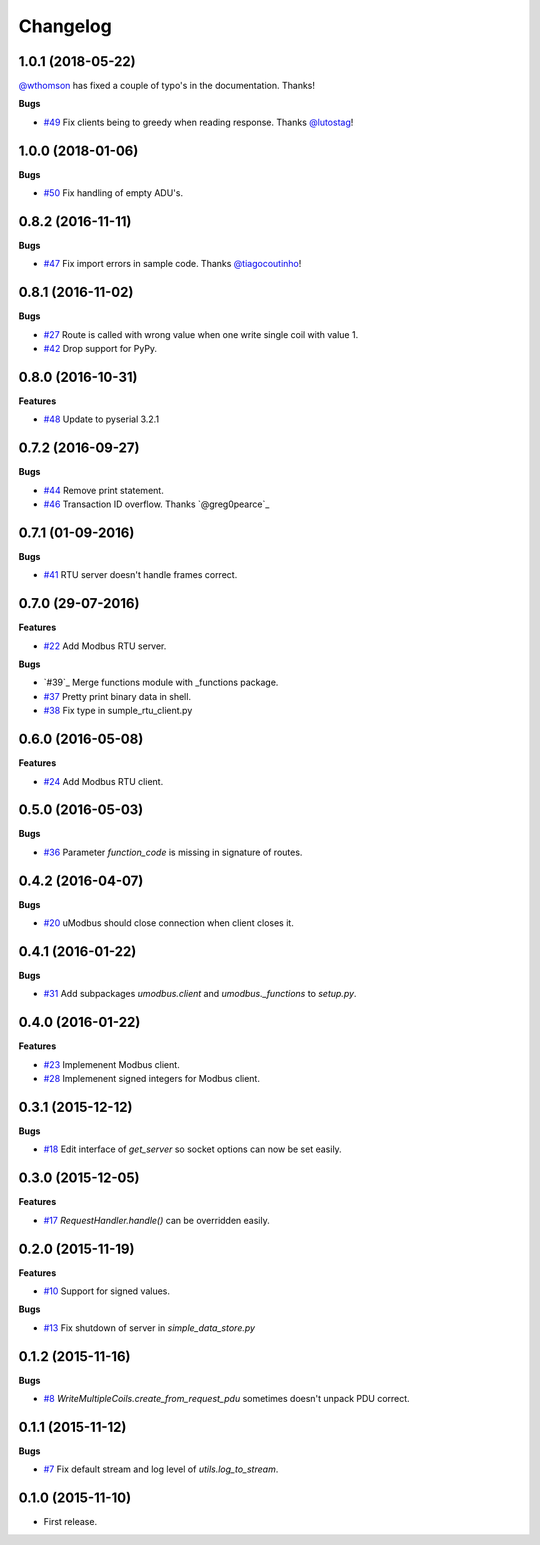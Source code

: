 Changelog
=========

1.0.1 (2018-05-22)
++++++++++++++++++

`@wthomson`_ has fixed a couple of typo's in the documentation. Thanks!

**Bugs**

* `#49`_ Fix clients being to greedy when reading response. Thanks `@lutostag`_!

.. _#49: https://github.com/AdvancedClimateSystems/uModbus/issues/49
.. _@lutostag: https://github.com/lutostag
.. _@wthomson: https://github.com/wthomson

1.0.0 (2018-01-06)
++++++++++++++++++

**Bugs**

* `#50`_ Fix handling of empty ADU's.

.. _#50: https://github.com/AdvancedClimateSystems/uModbus/issues/50

0.8.2 (2016-11-11)
++++++++++++++++++

**Bugs**

* `#47`_ Fix import errors in sample code. Thanks `@tiagocoutinho`_!

.. _#47: https://github.com/AdvancedClimateSystems/uModbus/issues/47
.. _@tiagocoutinho: https://github.com/tiagocoutinho

0.8.1 (2016-11-02)
++++++++++++++++++

**Bugs**

* `#27`_ Route is called with wrong value when one write single coil with value 1.
* `#42`_ Drop support for PyPy.

.. _#27: https://github.com/AdvancedClimateSystems/uModbus/issues/27
.. _#42: https://github.com/AdvancedClimateSystems/uModbus/issues/42

0.8.0 (2016-10-31)
++++++++++++++++++

**Features**

* `#48`_ Update to pyserial 3.2.1

.. _#48: https://github.com/AdvancedClimateSystems/uModbus/issues/48

0.7.2 (2016-09-27)
++++++++++++++++++

**Bugs**

* `#44`_ Remove print statement.
* `#46`_ Transaction ID overflow. Thanks `@greg0pearce`_

.. _#44: https://github.com/AdvancedClimateSystems/uModbus/issues/44
.. _#46: https://github.com/AdvancedClimateSystems/uModbus/issues/46
.. _@greg0pearce`: https://github.com/greg0pearce

0.7.1 (01-09-2016)
++++++++++++++++++

**Bugs**

* `#41`_ RTU server doesn't handle frames correct.

.. _#41: https://github.com/AdvancedClimateSystems/uModbus/issues/41

0.7.0 (29-07-2016)
++++++++++++++++++

**Features**

* `#22`_ Add Modbus RTU server.

**Bugs**

* `#39`_  Merge functions module with _functions package.
* `#37`_  Pretty print binary data in shell.
* `#38`_  Fix type in sumple_rtu_client.py

.. _#22: https://github.com/AdvancedClimateSystems/uModbus/issues/22
.. _#29: https://github.com/AdvancedClimateSystems/uModbus/issues/29
.. _#37: https://github.com/AdvancedClimateSystems/uModbus/issues/37
.. _#38: https://github.com/AdvancedClimateSystems/uModbus/issues/38


0.6.0 (2016-05-08)
++++++++++++++++++

**Features**

* `#24`_  Add Modbus RTU client.

.. _#24: https://github.com/AdvancedClimateSystems/uModbus/issues/24

0.5.0 (2016-05-03)
++++++++++++++++++

**Bugs**

* `#36`_ Parameter `function_code` is missing in signature of routes.

.. _#36: https://github.com/AdvancedClimateSystems/uModbus/issues/36

0.4.2 (2016-04-07)
++++++++++++++++++

**Bugs**

* `#20`_ uModbus should close connection when client closes it.

.. _#20: https://github.com/AdvancedClimateSystems/uModbus/issues/20

0.4.1 (2016-01-22)
++++++++++++++++++

**Bugs**

* `#31`_  Add subpackages `umodbus.client` and `umodbus._functions` to `setup.py`.

.. _#31: https://github.com/AdvancedClimateSystems/uModbus/issues/31

0.4.0 (2016-01-22)
++++++++++++++++++

**Features**

* `#23`_  Implemenent Modbus client.
* `#28`_  Implemenent signed integers for Modbus client.

.. _#23: https://github.com/AdvancedClimateSystems/uModbus/issues/23
.. _#28: https://github.com/AdvancedClimateSystems/uModbus/issues/28

0.3.1 (2015-12-12)
++++++++++++++++++

**Bugs**

* `#18`_ Edit interface of `get_server` so socket options can now be set
  easily.

.. _#18: https://github.com/AdvancedClimateSystems/uModbus/issues/18

0.3.0 (2015-12-05)
++++++++++++++++++

**Features**

* `#17`_ `RequestHandler.handle()` can be overridden easily.

.. _#17: https://github.com/AdvancedClimateSystems/uModbus/issues/17

0.2.0 (2015-11-19)
++++++++++++++++++

**Features**

* `#10`_ Support for signed values.

**Bugs**

* `#13`_ Fix shutdown of server in `simple_data_store.py`

.. _#10: https://github.com/AdvancedClimateSystems/uModbus/issues/10
.. _#13: https://github.com/AdvancedClimateSystems/uModbus/issues/13

0.1.2 (2015-11-16)
++++++++++++++++++

**Bugs**

* `#8`_ `WriteMultipleCoils.create_from_request_pdu` sometimes doesn't unpack PDU correct.

.. _#8: https://github.com/AdvancedClimateSystems/uModbus/issues/8

0.1.1 (2015-11-12)
++++++++++++++++++

**Bugs**

* `#7`_ Fix default stream and log level of `utils.log_to_stream`.

.. _#7: https://github.com/AdvancedClimateSystems/uModbus/issues/7

0.1.0 (2015-11-10)
++++++++++++++++++

* First release.
